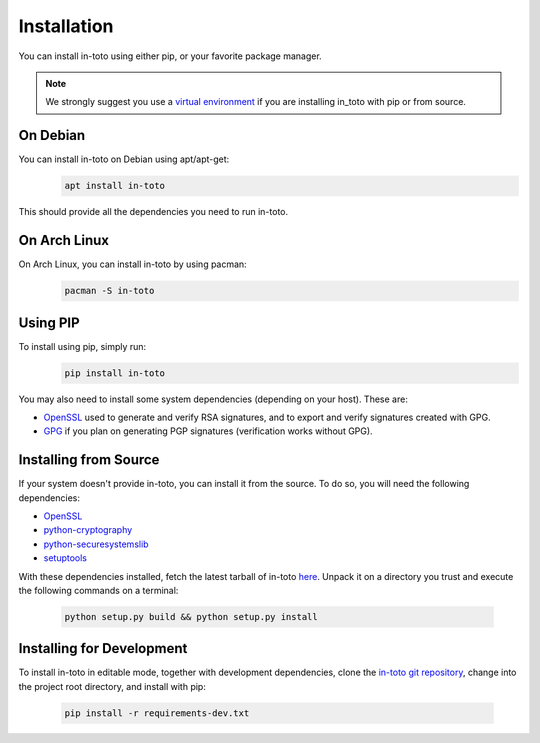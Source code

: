 Installation
============

You can install in-toto using either pip, or your favorite package manager.

.. note:: We strongly suggest you use a `virtual environment 
    <https://virtualenv.pypa.io/en/stable/>`_ if you are installing in_toto 
    with pip or from source.

On Debian
---------

You can install in-toto on Debian using apt/apt-get:
 .. code-block:: sh

    apt install in-toto

This should provide all the dependencies you need to run in-toto.


On Arch Linux
-------------

On Arch Linux, you can install in-toto by using pacman:
 .. code-block:: sh

    pacman -S in-toto


Using PIP
---------

To install using pip, simply run:
 .. code-block:: sh

    pip install in-toto

You may also need to install some system dependencies (depending on your host).
These are:

- `OpenSSL <https://openssl.org>`_ used to generate and verify RSA signatures, and to export and verify signatures created with GPG.
- `GPG <https://gnupg.org>`_ if you plan on generating PGP signatures
  (verification works without GPG).

Installing from Source
----------------------

If your system doesn't provide in-toto, you can install it from the source. To
do so, you will need the following dependencies:

- `OpenSSL <https://openssl.org>`_
- `python-cryptography <https://cryptography.readthedocs.io>`_
- `python-securesystemslib <https://github.com/secure-systems-lab/securesystemslib/>`_
- `setuptools <https://pypi.org/project/setuptools/>`_

With these dependencies installed, fetch the latest tarball of in-toto
`here <https://github.com/in-toto/in-toto/releases>`_. Unpack it on a directory
you trust and execute the following commands on a terminal:

 .. code-block:: sh

    python setup.py build && python setup.py install

Installing for Development
--------------------------

To install in-toto in editable mode, together with development dependencies,
clone the `in-toto git repository <https://github.com/in-toto/in-toto>`_,
change into the project root directory, and install with pip:

 .. code-block:: sh

    pip install -r requirements-dev.txt
